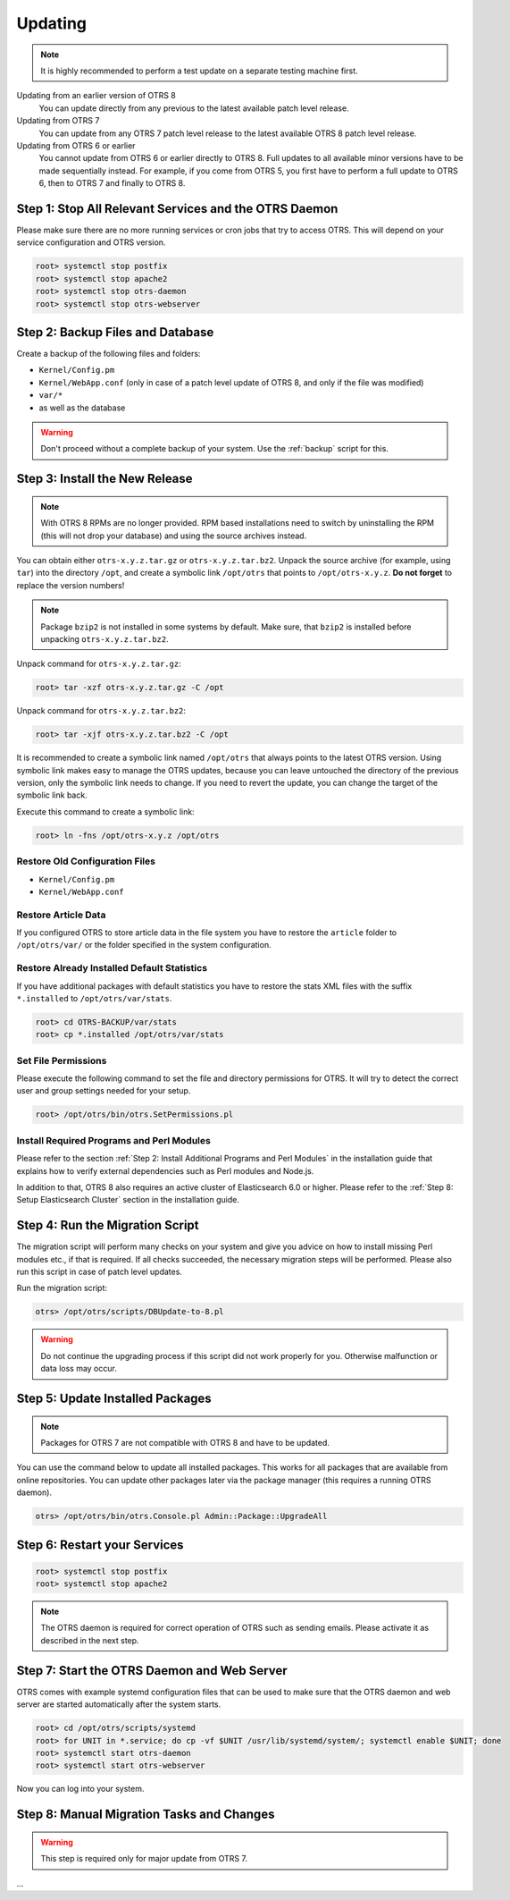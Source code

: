 Updating
========

.. note::

   It is highly recommended to perform a test update on a separate testing machine first.

Updating from an earlier version of OTRS 8
   You can update directly from any previous to the latest available patch level release.

Updating from OTRS 7
   You can update from any OTRS 7 patch level release to the latest available OTRS 8 patch level release.

Updating from OTRS 6 or earlier
   You cannot update from OTRS 6 or earlier directly to OTRS 8. Full updates to all available minor versions have to be made sequentially instead. For example, if you come from OTRS 5, you first have to perform a full update to OTRS 6, then to OTRS 7 and finally to OTRS 8.

   .. seealso::

      See the admin manual of the previous versions of OTRS for the update instructions.


Step 1: Stop All Relevant Services and the OTRS Daemon
------------------------------------------------------

Please make sure there are no more running services or cron jobs that try to access OTRS. This will depend on your service configuration and OTRS version.

.. code-block:: bash

   root> systemctl stop postfix
   root> systemctl stop apache2
   root> systemctl stop otrs-daemon
   root> systemctl stop otrs-webserver


Step 2: Backup Files and Database
---------------------------------

Create a backup of the following files and folders:

- ``Kernel/Config.pm``
- ``Kernel/WebApp.conf`` (only in case of a patch level update of OTRS 8, and only if the file was modified)
- ``var/*``
- as well as the database

.. warning::

   Don't proceed without a complete backup of your system. Use the :ref:`backup` script for this.


Step 3: Install the New Release
-------------------------------

.. note::

   With OTRS 8 RPMs are no longer provided. RPM based installations need to switch by uninstalling the RPM (this will not drop your database) and using the source archives instead.

You can obtain either ``otrs-x.y.z.tar.gz`` or ``otrs-x.y.z.tar.bz2``. Unpack the source archive (for example, using ``tar``) into the directory ``/opt``, and create a symbolic link ``/opt/otrs`` that points to ``/opt/otrs-x.y.z``. **Do not forget** to replace the version numbers!

.. note::

   Package ``bzip2`` is not installed in some systems by default. Make sure, that ``bzip2`` is installed before unpacking ``otrs-x.y.z.tar.bz2``.

Unpack command for ``otrs-x.y.z.tar.gz``:

.. code-block:: bash

   root> tar -xzf otrs-x.y.z.tar.gz -C /opt

Unpack command for ``otrs-x.y.z.tar.bz2``:

.. code-block:: bash

   root> tar -xjf otrs-x.y.z.tar.bz2 -C /opt

It is recommended to create a symbolic link named ``/opt/otrs`` that always points to the latest OTRS version. Using symbolic link makes easy to manage the OTRS updates, because you can leave untouched the directory of the previous version, only the symbolic link needs to change. If you need to revert the update, you can change the target of the symbolic link back.

Execute this command to create a symbolic link:

.. code-block:: bash

   root> ln -fns /opt/otrs-x.y.z /opt/otrs


Restore Old Configuration Files
~~~~~~~~~~~~~~~~~~~~~~~~~~~~~~~

- ``Kernel/Config.pm``
- ``Kernel/WebApp.conf``


Restore Article Data
~~~~~~~~~~~~~~~~~~~~

If you configured OTRS to store article data in the file system you have to restore the ``article`` folder to ``/opt/otrs/var/`` or the folder specified in the system configuration.


Restore Already Installed Default Statistics
~~~~~~~~~~~~~~~~~~~~~~~~~~~~~~~~~~~~~~~~~~~~

If you have additional packages with default statistics you have to restore the stats XML files with the suffix ``*.installed`` to ``/opt/otrs/var/stats``.

.. code-block:: bash

   root> cd OTRS-BACKUP/var/stats
   root> cp *.installed /opt/otrs/var/stats


Set File Permissions
~~~~~~~~~~~~~~~~~~~~

Please execute the following command to set the file and directory permissions for OTRS. It will try to detect the correct user and group settings needed for your setup.

.. code-block:: bash

   root> /opt/otrs/bin/otrs.SetPermissions.pl


Install Required Programs and Perl Modules
~~~~~~~~~~~~~~~~~~~~~~~~~~~~~~~~~~~~~~~~~~

Please refer to the section :ref:`Step 2: Install Additional Programs and Perl Modules` in the installation guide that explains how to verify external dependencies such as Perl modules and Node.js.

In addition to that, OTRS 8 also requires an active cluster of Elasticsearch 6.0 or higher. Please refer to the :ref:`Step 8: Setup Elasticsearch Cluster` section in the installation guide.


Step 4: Run the Migration Script
--------------------------------

The migration script will perform many checks on your system and give you advice on how to install missing Perl modules etc., if that is required. If all checks succeeded, the necessary migration steps will be performed. Please also run this script in case of patch level updates.

Run the migration script:

.. code-block:: bash

   otrs> /opt/otrs/scripts/DBUpdate-to-8.pl

.. warning::

   Do not continue the upgrading process if this script did not work properly for you. Otherwise malfunction or data loss may occur.


Step 5: Update Installed Packages
---------------------------------

.. note::

   Packages for OTRS 7 are not compatible with OTRS 8 and have to be updated.

You can use the command below to update all installed packages. This works for all packages that are available from online repositories. You can update other packages later via the package manager (this requires a running OTRS daemon).

.. code-block:: bash

   otrs> /opt/otrs/bin/otrs.Console.pl Admin::Package::UpgradeAll


Step 6: Restart your Services
-----------------------------

.. code-block:: bash

   root> systemctl stop postfix
   root> systemctl stop apache2

.. note::

   The OTRS daemon is required for correct operation of OTRS such as sending emails. Please activate it as described in the next step.


Step 7: Start the OTRS Daemon and Web Server
--------------------------------------------

OTRS comes with example systemd configuration files that can be used to make sure that the OTRS daemon and web server are started automatically after the system starts.

.. code-block:: bash

   root> cd /opt/otrs/scripts/systemd
   root> for UNIT in *.service; do cp -vf $UNIT /usr/lib/systemd/system/; systemctl enable $UNIT; done
   root> systemctl start otrs-daemon
   root> systemctl start otrs-webserver

Now you can log into your system.


Step 8: Manual Migration Tasks and Changes
------------------------------------------

.. warning::

   This step is required only for major update from OTRS 7.

...

